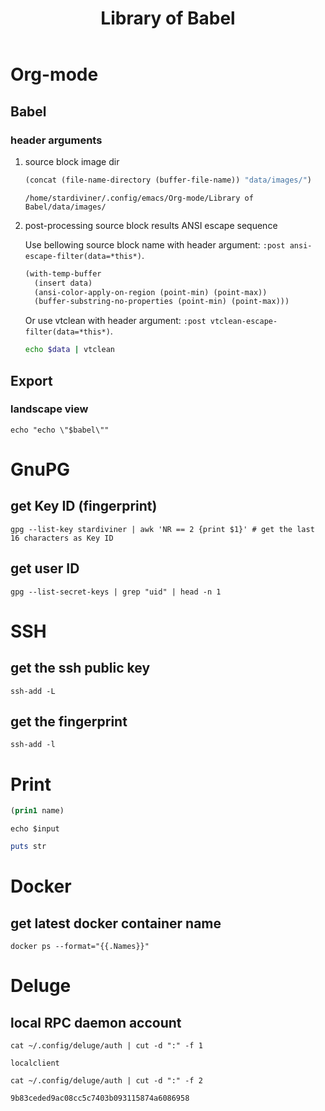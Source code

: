 #+TITLE: Library of Babel

* Org-mode

** Babel

*** header arguments

**** source block image dir

#+NAME: ob-image-dir
#+begin_src emacs-lisp :cache no
(concat (file-name-directory (buffer-file-name)) "data/images/")
#+end_src

#+RESULTS: ob-image-dir
: /home/stardiviner/.config/emacs/Org-mode/Library of Babel/data/images/

**** post-processing source block results ANSI escape sequence

Use bellowing source block name with header argument: ~:post ansi-escape-filter(data=*this*)~.

#+NAME: ansi-escape-filter
#+begin_src emacs-lisp :var data=""
(with-temp-buffer
  (insert data)
  (ansi-color-apply-on-region (point-min) (point-max))
  (buffer-substring-no-properties (point-min) (point-max)))
#+end_src

Or use vtclean with header argument: ~:post vtclean-escape-filter(data=*this*)~.

#+NAME: vtclean-escape-filter
#+begin_src sh :var data=""
echo $data | vtclean
#+end_src

** Export

*** landscape view
:PROPERTIES:
:header-args: :eval no
:END:

#+NAME: load-latex-package-pdflscape-original-data
#+begin_src shell :results silent :wrap landscape :var babel=""
echo "echo \"$babel\""
#+end_src

#+NAME: load-latex-package-pdflscape
#+begin_src shell :results raw output :exports none :var data="" :noweb yes
echo "#+LATEX_HEADER: \sepackage{pdflscape}"
<<load-latex-package-pdflscape-original-data(babel="hello")>>
#+end_src

#+RESULTS: load-latex-package-pdflscape

#+NAME: org-mode-export-landscape-view
#+begin_src shell :exports results :results raw :post load-latex-package-pdflscape(data=*this*)

#+end_src

#+RESULTS: org-mode-export-landscape-view
#+LATEX_HEADER: \sepackage{pdflscape}


* GnuPG

** get Key ID (fingerprint)

#+NAME: gpg-get-my-key-id
#+begin_src shell
gpg --list-key stardiviner | awk 'NR == 2 {print $1}' # get the last 16 characters as Key ID
#+end_src

** get user ID

#+NAME: gpg-get-my-user-id
#+begin_src shell
gpg --list-secret-keys | grep "uid" | head -n 1
#+end_src


* SSH

** get the ssh public key

#+NAME: ssh-get-public-key
#+begin_src shell
ssh-add -L
#+end_src

** get the fingerprint

#+NAME: ssh-get-fingerprint
#+begin_src shell
ssh-add -l
#+end_src


* Print

#+name: elisp-print
#+begin_src emacs-lisp :var name=""
(prin1 name)
#+end_src

#+NAME: sh-echo
#+begin_src shell :var input="stardiviner"
echo $input
#+end_src

#+NAME: ruby-print
#+begin_src ruby :var str="stardiviner"
puts str
#+end_src


* Docker

** get latest docker container name

#+NAME: docker-name-latest
#+begin_src shell
docker ps --format="{{.Names}}"
#+end_src


* Deluge

** local RPC daemon account

#+NAME: deluge-daemon-username
#+begin_src shell
cat ~/.config/deluge/auth | cut -d ":" -f 1
#+end_src

#+RESULTS: deluge-daemon-username
: localclient

#+NAME: deluge-daemon-password
#+begin_src shell
cat ~/.config/deluge/auth | cut -d ":" -f 2
#+end_src

#+RESULTS: deluge-daemon-password
: 9b83ceded9ac08cc5c7403b093115874a6086958

